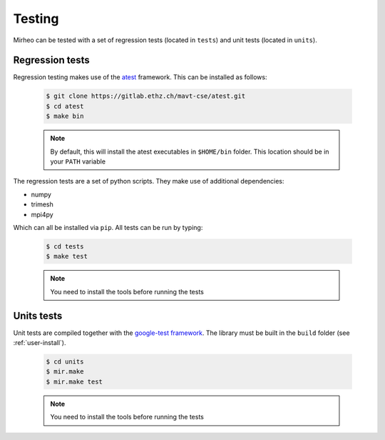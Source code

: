 .. _user-testing:

.. role:: console(code)
   :language: console

Testing
#######

Mirheo can be tested with a set of regression tests (located in ``tests``) and unit tests (located in ``units``).

Regression tests
****************

Regression testing makes use of the `atest <https://gitlab.ethz.ch/mavt-cse/atest.git>`_ framework.
This can be installed as follows:

  .. code-block:: console

     $ git clone https://gitlab.ethz.ch/mavt-cse/atest.git
     $ cd atest
     $ make bin

  .. note::

     By default, this will install the atest executables in ``$HOME/bin`` folder.
     This location should be in your ``PATH`` variable

The regression tests are a set of python scripts.
They make use of additional dependencies:

- numpy
- trimesh
- mpi4py

Which can all be installed via ``pip``.
All tests can be run by typing:

  .. code-block:: console

     $ cd tests
     $ make test

  .. note::

     You need to install the tools before running the tests

Units tests
***********

Unit tests are compiled together with the `google-test framework <https://github.com/google/googletest>`_.
The library must be built in the ``build`` folder (see :ref:`user-install`).

  .. code-block:: console

     $ cd units
     $ mir.make
     $ mir.make test

  .. note::

     You need to install the tools before running the tests
